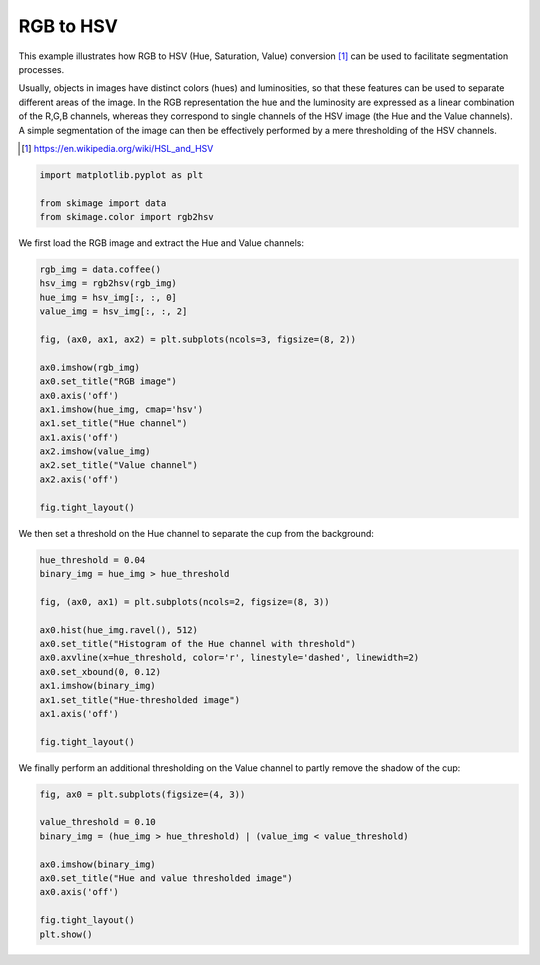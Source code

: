 .. only:: html

    .. note::
        :class: sphx-glr-download-link-note

        Click :ref:`here <sphx_glr_download_auto_examples_color_exposure_plot_rgb_to_hsv.py>`     to download the full example code or to run this example in your browser via Binder
    .. rst-class:: sphx-glr-example-title

    .. _sphx_glr_auto_examples_color_exposure_plot_rgb_to_hsv.py:


==========
RGB to HSV
==========

This example illustrates how RGB to HSV (Hue, Saturation, Value) conversion
[1]_ can be used to facilitate segmentation processes.

Usually, objects in images have distinct colors (hues) and luminosities, so
that these features can be used to separate different areas of the image.
In the RGB representation the hue and the luminosity are expressed as a linear
combination of the R,G,B channels, whereas they correspond to single channels
of the HSV image (the Hue and the Value channels). A simple segmentation of the
image can then be effectively performed by a mere thresholding of the HSV
channels.

.. [1] https://en.wikipedia.org/wiki/HSL_and_HSV


.. code-block:: default



    import matplotlib.pyplot as plt

    from skimage import data
    from skimage.color import rgb2hsv








We first load the RGB image and extract the Hue and Value channels:


.. code-block:: default


    rgb_img = data.coffee()
    hsv_img = rgb2hsv(rgb_img)
    hue_img = hsv_img[:, :, 0]
    value_img = hsv_img[:, :, 2]

    fig, (ax0, ax1, ax2) = plt.subplots(ncols=3, figsize=(8, 2))

    ax0.imshow(rgb_img)
    ax0.set_title("RGB image")
    ax0.axis('off')
    ax1.imshow(hue_img, cmap='hsv')
    ax1.set_title("Hue channel")
    ax1.axis('off')
    ax2.imshow(value_img)
    ax2.set_title("Value channel")
    ax2.axis('off')

    fig.tight_layout()




.. image:: /auto_examples/color_exposure/images/sphx_glr_plot_rgb_to_hsv_001.png
    :class: sphx-glr-single-img





We then set a threshold on the Hue channel to separate the cup from the
background:


.. code-block:: default


    hue_threshold = 0.04
    binary_img = hue_img > hue_threshold

    fig, (ax0, ax1) = plt.subplots(ncols=2, figsize=(8, 3))

    ax0.hist(hue_img.ravel(), 512)
    ax0.set_title("Histogram of the Hue channel with threshold")
    ax0.axvline(x=hue_threshold, color='r', linestyle='dashed', linewidth=2)
    ax0.set_xbound(0, 0.12)
    ax1.imshow(binary_img)
    ax1.set_title("Hue-thresholded image")
    ax1.axis('off')

    fig.tight_layout()




.. image:: /auto_examples/color_exposure/images/sphx_glr_plot_rgb_to_hsv_002.png
    :class: sphx-glr-single-img





We finally perform an additional thresholding on the Value channel to partly
remove the shadow of the cup:


.. code-block:: default


    fig, ax0 = plt.subplots(figsize=(4, 3))

    value_threshold = 0.10
    binary_img = (hue_img > hue_threshold) | (value_img < value_threshold)

    ax0.imshow(binary_img)
    ax0.set_title("Hue and value thresholded image")
    ax0.axis('off')

    fig.tight_layout()
    plt.show()



.. image:: /auto_examples/color_exposure/images/sphx_glr_plot_rgb_to_hsv_003.png
    :class: sphx-glr-single-img






.. rst-class:: sphx-glr-timing

   **Total running time of the script:** ( 0 minutes  0.684 seconds)


.. _sphx_glr_download_auto_examples_color_exposure_plot_rgb_to_hsv.py:


.. only :: html

 .. container:: sphx-glr-footer
    :class: sphx-glr-footer-example


  .. container:: binder-badge

    .. image:: https://mybinder.org/badge_logo.svg
      :target: https://mybinder.org/v2/gh/scikit-image/scikit-image/v0.17.x?filepath=notebooks/auto_examples/color_exposure/plot_rgb_to_hsv.ipynb
      :width: 150 px


  .. container:: sphx-glr-download sphx-glr-download-python

     :download:`Download Python source code: plot_rgb_to_hsv.py <plot_rgb_to_hsv.py>`



  .. container:: sphx-glr-download sphx-glr-download-jupyter

     :download:`Download Jupyter notebook: plot_rgb_to_hsv.ipynb <plot_rgb_to_hsv.ipynb>`


.. only:: html

 .. rst-class:: sphx-glr-signature

    `Gallery generated by Sphinx-Gallery <https://sphinx-gallery.github.io>`_
